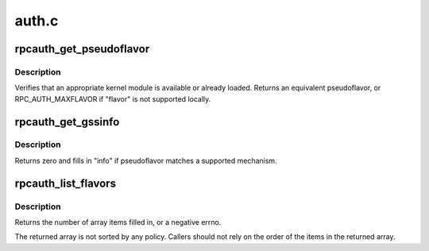 .. -*- coding: utf-8; mode: rst -*-

======
auth.c
======


.. _`rpcauth_get_pseudoflavor`:

rpcauth_get_pseudoflavor
========================

.. c:function:: rpc_authflavor_t rpcauth_get_pseudoflavor (rpc_authflavor_t flavor, struct rpcsec_gss_info *info)

    check if security flavor is supported

    :param rpc_authflavor_t flavor:
        a security flavor

    :param struct rpcsec_gss_info \*info:
        a GSS mech OID, quality of protection, and service value



.. _`rpcauth_get_pseudoflavor.description`:

Description
-----------

Verifies that an appropriate kernel module is available or already loaded.
Returns an equivalent pseudoflavor, or RPC_AUTH_MAXFLAVOR if "flavor" is
not supported locally.



.. _`rpcauth_get_gssinfo`:

rpcauth_get_gssinfo
===================

.. c:function:: int rpcauth_get_gssinfo (rpc_authflavor_t pseudoflavor, struct rpcsec_gss_info *info)

    find GSS tuple matching a GSS pseudoflavor

    :param rpc_authflavor_t pseudoflavor:
        GSS pseudoflavor to match

    :param struct rpcsec_gss_info \*info:
        rpcsec_gss_info structure to fill in



.. _`rpcauth_get_gssinfo.description`:

Description
-----------

Returns zero and fills in "info" if pseudoflavor matches a
supported mechanism.



.. _`rpcauth_list_flavors`:

rpcauth_list_flavors
====================

.. c:function:: int rpcauth_list_flavors (rpc_authflavor_t *array, int size)

    discover registered flavors and pseudoflavors

    :param rpc_authflavor_t \*array:
        array to fill in

    :param int size:
        size of "array"



.. _`rpcauth_list_flavors.description`:

Description
-----------

Returns the number of array items filled in, or a negative errno.

The returned array is not sorted by any policy.  Callers should not
rely on the order of the items in the returned array.

